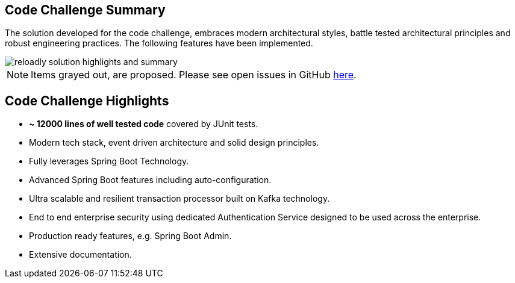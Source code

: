 ifndef::imagesdir[:imagesdir: images]
[[summary-highlights]]

== Code Challenge Summary

The solution developed for the code challenge, embraces modern architectural styles, battle tested architectural principles and robust engineering practices. The following features have been implemented.

//[.thumb]
image::reloadly-solution-highlights-and-summary.png[scaledwidth=100%]

[NOTE]
====
Items grayed out, are proposed. Please see open issues in GitHub https://github.com/arunkpatra/reloadly-services/issues[here].
====

== Code Challenge Highlights

- *~ 12000 lines of well tested code* covered by JUnit tests.
- Modern tech stack, event driven architecture and solid design principles.
- Fully leverages Spring Boot Technology.
- Advanced Spring Boot features including auto-configuration.
- Ultra scalable and resilient transaction processor built on Kafka technology.
- End to end enterprise security using dedicated Authentication Service designed to be used across the enterprise.
- Production ready features, e.g. Spring Boot Admin.
- Extensive documentation.

